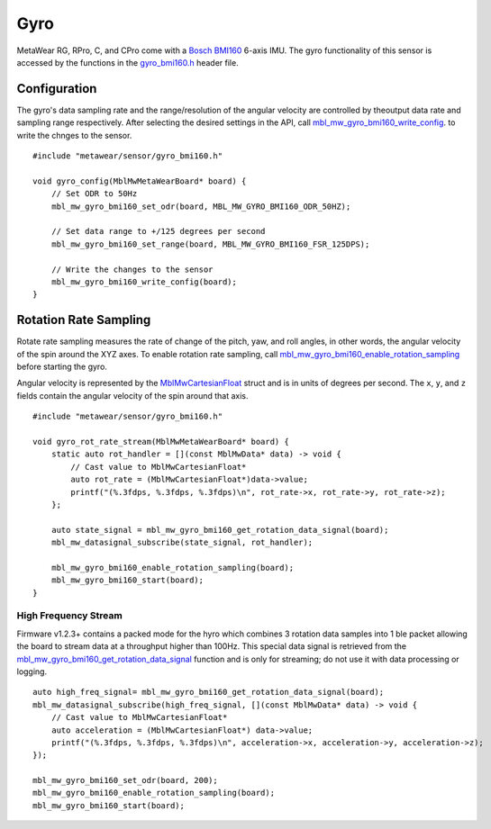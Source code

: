 .. highlight:: cpp

Gyro
====
MetaWear RG, RPro, C, and CPro come with a `Bosch BMI160 <http://www.bosch-sensortec.com/bst/products/all_products/bmi160>`_ 6-axis IMU.  The gyro 
functionality of this sensor is accessed by the functions in the 
`gyro_bmi160.h <https://mbientlab.com/docs/metawear/cpp/latest/gyro__bmi160_8h.html>`_ header file.


Configuration
-------------
The gyro's data sampling rate and the range/resolution of the angular velocity are controlled by theoutput data rate and sampling range respectively.  
After selecting the desired settings in the API, call 
`mbl_mw_gyro_bmi160_write_config <https://mbientlab.com/docs/metawear/cpp/latest/gyro__bmi160_8h.html#aeede6e8a6aa6218106bffcb9f152488e>`_. to write the 
chnges to the sensor. ::

    #include "metawear/sensor/gyro_bmi160.h"
    
    void gyro_config(MblMwMetaWearBoard* board) {
        // Set ODR to 50Hz
        mbl_mw_gyro_bmi160_set_odr(board, MBL_MW_GYRO_BMI160_ODR_50HZ);
    
        // Set data range to +/125 degrees per second
        mbl_mw_gyro_bmi160_set_range(board, MBL_MW_GYRO_BMI160_FSR_125DPS);
    
        // Write the changes to the sensor
        mbl_mw_gyro_bmi160_write_config(board);
    }


Rotation Rate Sampling
----------------------
Rotate rate sampling measures the rate of change of the pitch, yaw, and roll angles, in other words, the angular velocity of the spin around the XYZ 
axes.  To enable rotation rate sampling, call 
`mbl_mw_gyro_bmi160_enable_rotation_sampling <https://mbientlab.com/docs/metawear/cpp/latest/gyro__bmi160_8h.html#a647e13739d2ebaaccd05fa93daa3ff6b>`_ 
before starting the gyro.

Angular velocity is represented by the 
`MblMwCartesianFloat <https://mbientlab.com/docs/metawear/cpp/latest/structMblMwCartesianFloat.html>`_ struct and is in units of degrees per second.  
The ``x``, ``y``, and ``z`` fields contain the angular velocity of the spin around that axis.  ::

    #include "metawear/sensor/gyro_bmi160.h"
    
    void gyro_rot_rate_stream(MblMwMetaWearBoard* board) {
        static auto rot_handler = [](const MblMwData* data) -> void {
            // Cast value to MblMwCartesianFloat*
            auto rot_rate = (MblMwCartesianFloat*)data->value;
            printf("(%.3fdps, %.3fdps, %.3fdps)\n", rot_rate->x, rot_rate->y, rot_rate->z);
        };
        
        auto state_signal = mbl_mw_gyro_bmi160_get_rotation_data_signal(board);
        mbl_mw_datasignal_subscribe(state_signal, rot_handler);
    
        mbl_mw_gyro_bmi160_enable_rotation_sampling(board);
        mbl_mw_gyro_bmi160_start(board);
    }

High Frequency Stream
^^^^^^^^^^^^^^^^^^^^^
Firmware v1.2.3+ contains a packed mode for the hyro which combines 3 rotation data samples into 1 ble packet allowing the board to stream data at a
throughput higher than 100Hz.  This special data signal is retrieved from the 
`mbl_mw_gyro_bmi160_get_rotation_data_signal <https://mbientlab.com/docs/metawear/cpp/latest/gyro__bmi160_8h.html#a4b5db7b9449981c6405afabeb2da50d8>`_ 
function and is only for streaming; do not use it with data processing or logging.  ::

    auto high_freq_signal= mbl_mw_gyro_bmi160_get_rotation_data_signal(board);
    mbl_mw_datasignal_subscribe(high_freq_signal, [](const MblMwData* data) -> void {
        // Cast value to MblMwCartesianFloat*
        auto acceleration = (MblMwCartesianFloat*) data->value;
        printf("(%.3fdps, %.3fdps, %.3fdps)\n", acceleration->x, acceleration->y, acceleration->z);
    });

    mbl_mw_gyro_bmi160_set_odr(board, 200);
    mbl_mw_gyro_bmi160_enable_rotation_sampling(board);
    mbl_mw_gyro_bmi160_start(board);

